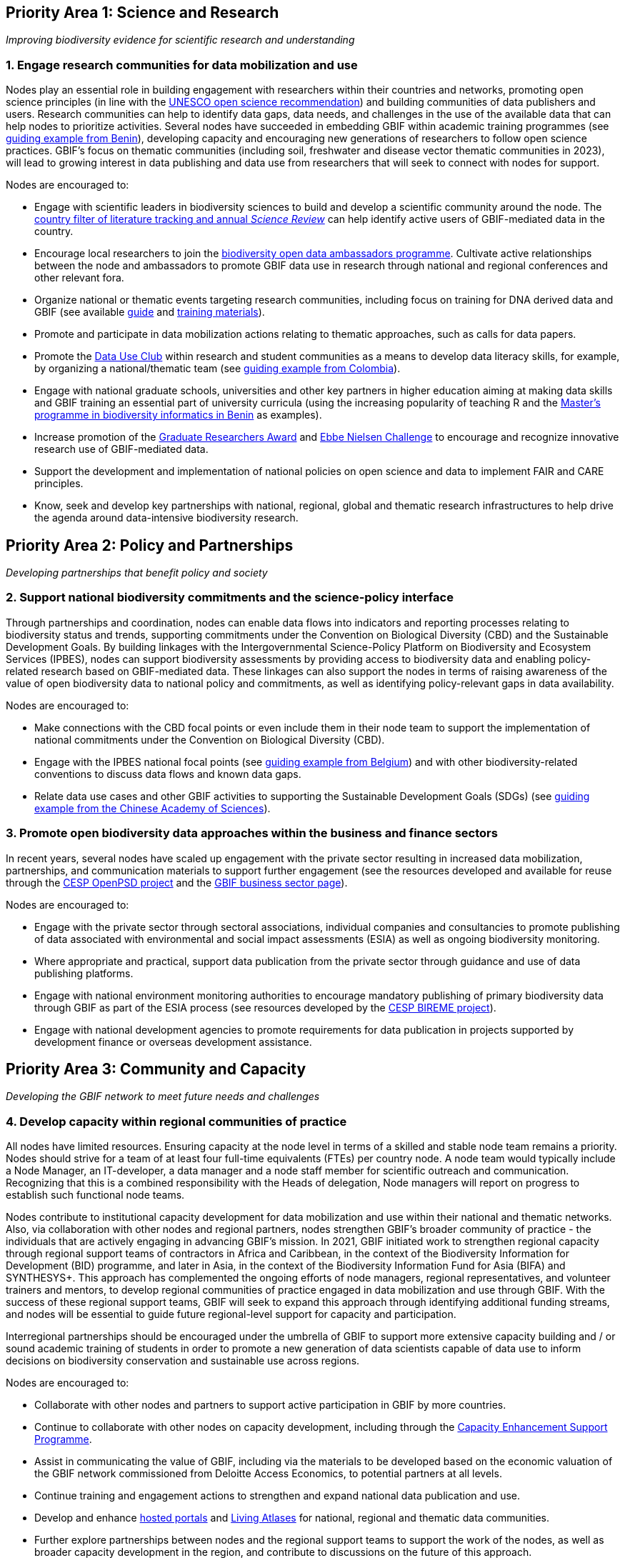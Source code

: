 == Priority Area 1: Science and Research 

_Improving biodiversity evidence for scientific research and understanding_

=== 1.	Engage research communities for data mobilization and use

Nodes play an essential role in building engagement with researchers within their countries and networks, promoting open science principles (in line with the https://en.unesco.org/science-sustainable-future/open-science/recommendation[UNESCO open science recommendation^]) and building communities of data publishers and users. Research communities can help to identify data gaps, data needs, and challenges in the use of the available data that can help nodes to prioritize activities. Several nodes have succeeded in embedding GBIF within academic training programmes (see https://www.gbif.org/article/aA0MjVddRiRFOX2SEs7mT/[guiding example from Benin^]), developing capacity and encouraging new generations of researchers to follow open science practices. GBIF’s focus on thematic communities (including soil, freshwater and disease vector thematic communities in 2023), will lead to growing interest in data publishing and data use from researchers that will seek to connect with nodes for support.

Nodes are encouraged to:

-	Engage with scientific leaders in biodiversity sciences to build and develop a scientific community around the node. The https://www.gbif.org/data-use[country filter of literature tracking and annual _Science Review_^] can help identify active users of GBIF-mediated data in the country. 
-	Encourage local researchers to join the https://www.gbif.org/ambassadors[biodiversity open data ambassadors programme^]. Cultivate active relationships between the node and ambassadors to promote GBIF data use in research through national and regional conferences and other relevant fora.
-	Organize national or thematic events targeting research communities, including focus on training for DNA derived data and GBIF (see available https://doi.org/10.35035/doc-vf1a-nr22[guide^] and https://www.gbif.org/training[training materials^]).
-	Promote and participate in data mobilization actions relating to thematic approaches, such as calls for data papers.
-	Promote the https://www.gbif.org/data-use-club[Data Use Club^] within research and student communities as a means to develop data literacy skills, for example, by organizing a national/thematic team (see https://vimeo.com/711112378?embedded=true&source=vimeo_logo&owner=8757851[guiding example from Colombia^]).
-	Engage with national graduate schools, universities and other key partners in higher education aiming at making data skills and GBIF training an essential part of university curricula (using the increasing popularity of teaching R and the https://www.gbif.org/article/aA0MjVddRiRFOX2SEs7mT[Master's programme in biodiversity informatics in Benin^] as examples).
-	Increase promotion of the https://www.gbif.org/article/44SftFORi0A6mwGK4sgAKW/[Graduate Researchers Award^] and https://www.gbif.org/ebbe[Ebbe Nielsen Challenge^] to encourage and recognize innovative research use of GBIF-mediated data.
-	Support the development and implementation of national policies on open science and data to implement FAIR and CARE principles.
-	Know, seek and develop key partnerships with national, regional, global and thematic research infrastructures to help drive the agenda around data-intensive biodiversity research.

== Priority Area 2: Policy and Partnerships

_Developing partnerships that benefit policy and society_

=== 2.	Support national biodiversity commitments and the science-policy interface

Through partnerships and coordination, nodes can enable data flows into indicators and reporting processes relating to biodiversity status and trends, supporting commitments under the Convention on Biological Diversity (CBD) and the Sustainable Development Goals. By building linkages with the Intergovernmental Science-Policy Platform on Biodiversity and Ecosystem Services (IPBES), nodes can support biodiversity assessments by providing access to biodiversity data and enabling policy-related research based on GBIF-mediated data. These linkages can also support the nodes in terms of raising awareness of the value of open biodiversity data to national policy and commitments, as well as identifying policy-relevant gaps in data availability.

Nodes are encouraged to:

- Make connections with the CBD focal points or even include them in their node team to support the implementation of national commitments under the Convention on Biological Diversity (CBD).
- Engage with the IPBES national focal points (see https://www.gbif.org/article/6Or2284ny8cU2SaAIok8Ug/[guiding example from Belgium^]) and with other biodiversity-related conventions to discuss data flows and known data gaps.
-	Relate data use cases and other GBIF activities to supporting the Sustainable Development Goals (SDGs) (see https://www.gbif.org/article/TbnYdzigUnP08rQbcwh56/[guiding example from the Chinese Academy of Sciences^]).

=== 3. Promote open biodiversity data approaches within the business and finance sectors

In recent years, several nodes have scaled up engagement with the private sector resulting in increased data mobilization, partnerships, and communication materials to support further engagement (see the resources developed and available for reuse through the https://www.gbif.org/project/2Zik1tfJoh3C92ZslvhDIr/[CESP OpenPSD project^] and the https://www.gbif.org/business[GBIF business sector page^]). 

Nodes are encouraged to:

- Engage with the private sector through sectoral associations, individual companies and consultancies to promote publishing of data associated with environmental and social impact assessments (ESIA) as well as ongoing biodiversity monitoring.
-	Where appropriate and practical, support data publication from the private sector through guidance and use of data publishing platforms.
-	Engage with national environment monitoring authorities to encourage mandatory publishing of primary biodiversity data through GBIF as part of the ESIA process (see resources developed by the https://www.gbif.org/project/83336/[CESP BIREME project^]).
-	Engage with national development agencies to promote requirements for data publication in projects supported by development finance or overseas development assistance.

== Priority Area 3: Community and Capacity

_Developing the GBIF network to meet future needs and challenges_

=== 4. Develop capacity within regional communities of practice

All nodes have limited resources. Ensuring capacity at the node level in terms of a skilled and stable node team remains a priority. Nodes should strive for a team of at least four full-time equivalents (FTEs) per country node. A node team would typically include a Node Manager, an IT-developer, a data manager and a node staff member for scientific outreach and communication. Recognizing that this is a combined responsibility with the Heads of delegation, Node managers will report on progress to establish such functional node teams.

Nodes contribute to institutional capacity development for data mobilization and use within their national and thematic networks. Also, via collaboration with other nodes and regional partners, nodes strengthen GBIF’s broader community of practice - the individuals that are actively engaging in advancing GBIF’s mission. In 2021, GBIF initiated work to strengthen regional capacity through regional support teams of contractors in Africa and Caribbean, in the context of the Biodiversity Information for Development (BID) programme, and later in Asia, in the context of the Biodiversity Information Fund for Asia (BIFA) and SYNTHESYS+. This approach has complemented the ongoing efforts of node managers, regional representatives, and volunteer trainers and mentors, to develop regional communities of practice engaged in data mobilization and use through GBIF. With the success of these regional support teams, GBIF will seek to expand this approach through identifying additional funding streams, and nodes will be essential to guide future regional-level support for capacity and participation. 

Interregional partnerships should be encouraged under the umbrella of GBIF to support more extensive capacity building and / or sound academic training of students in order to promote a new generation of data scientists capable of data use to inform decisions on biodiversity conservation and sustainable use across regions.

Nodes are encouraged to:

-	Collaborate with other nodes and partners to support active participation in GBIF by more countries.
-	Continue to collaborate with other nodes on capacity development, including through the https://www.gbif.org/programme/82219/[Capacity Enhancement Support Programme^].
-	Assist in communicating the value of GBIF, including via the materials to be developed based on the economic valuation of the GBIF network commissioned from Deloitte Access Economics, to potential partners at all levels.
-	Continue training and engagement actions to strengthen and expand national data publication and use.
-	Develop and enhance https://www.gbif.org/hosted-portals[hosted portals^] and https://living-atlases.gbif.org/[Living Atlases^] for national, regional and thematic data communities.
-	Further explore partnerships between nodes and the regional support teams to support the work of the nodes, as well as broader capacity development in the region, and contribute to discussions on the future of this approach.
-	Contribute to the development of future capacity development programmes, such as the https://www.gbif.org/bid[Biodiversity Information for Development^] (BID) programme.

== Priority Area 4: Infrastructure and data products

_Maintain and evolve infrastructure to advance biodiversity-related knowledge_

=== 5. Strengthen support services for collection communities 

Nodes have been actively contributing to updating and enriching the content of the https://www.gbif.org/grscicoll[Global Registry of Scientific Collections^] (GRSciColl), supported by videos and training activities. For institutions with collections that are not yet publishing data, updating their records in GRSciColl can be a simple first step towards engaging them as data publishers in the future. This work helps to raise the visibility of collections, including those that have not yet been digitized.

Nodes are encouraged to:

_	Contribute actively to updating GRSciColl and engaging institutions with collections and relevant societies and networks in data mobilization.
-	Support the development of https://www.gbif.org/hosted-portals[hosted portals^} for collections.

=== 6. Contribute to data model enhancements

Community engagement is essential in the work on diversifying the data model. Case studies are being prepared in collaboration with community members who have identified the need to better support the publishing of their specific type of biodiversity data. These case studies are open for ongoing comments and inputs. Nodes and community members are contributing to the series of webinars exploring progress towards the new data model. The Integrated Publishing Toolkit (IPT) is being enhanced to support data publishing using the new model. This work will continue in 2023 and will rely on community feedback, testing, and engagement through the nodes. Nodes, in their role of supporting data mobilization activities from their communities, will need training materials and documentation to allow them to efficiently promote data publishing via the new model. Ultimately, this should enable GBIF and nodes to provide the data infrastructure for a broader set of biodiversity data holders and users.

Nodes are encouraged to:

- Participate in the regular webinars exploring the https://www.gbif.org/new-data-model[new data model^].
-	Engage in the development and testing of new training materials and documentation to support data publishing with the new data model.
